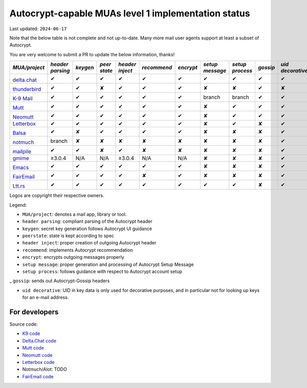 Autocrypt-capable MUAs level 1 implementation status
====================================================

Last updated: ``2024-06-17``

Note that the below table is not complete and not up-to-date.
Many more mail user agents support at least a subset of Autocrypt.

You are very welcome to submit a PR to update the below information, thanks!


+--------------------------------------+--------+--------+------+-------+-----------+---------+--------+--------+--------+-----------+
|*MUA/project*                         |*header |*keygen*|*peer |*header|*recommend*|*encrypt*|*setup  |*setup  |*gossip*|*uid       |
|                                      |parsing*|        |state*|inject*|           |         |message*|process*|        |decorative*|
|                                      |        |        |      |       |           |         |        |        |        |           |
+======================================+========+========+======+=======+===========+=========+========+========+========+===========+
|.. image:: images/logos/deltachat.png |✔       |✔       |✔     |✔      |✔          |✔        |✔       |✔       |✔       |✔          |
|                                      |        |        |      |       |           |         |        |        |        |           |
|`delta.chat`_                         |        |        |      |       |           |         |        |        |        |           |
+--------------------------------------+--------+--------+------+-------+-----------+---------+--------+--------+--------+-----------+
|.. image:: images/logos/tbird.png     |✔       |✔       |✘     |✔      |✔          |✔        |✘       |✘       |✔       |✘          |
|                                      |        |        |      |       |           |         |        |        |        |           |
|`thunderbird`_                        |        |        |      |       |           |         |        |        |        |           |
+--------------------------------------+--------+--------+------+-------+-----------+---------+--------+--------+--------+-----------+
|.. image:: images/logos/k9.png        |✔       |✔       |✔     |✔      |✔          |✔        |branch  |branch  |✔       |✔          |
|                                      |        |        |      |       |           |         |        |        |        |           |
|`K-9 Mail`_                           |        |        |      |       |           |         |        |        |        |           |
+--------------------------------------+--------+--------+------+-------+-----------+---------+--------+--------+--------+-----------+
|.. image:: images/logos/Mutt.gif      |✔       |✔       |✔     |✔      |✔          |✔        |✘       |✔       |✔       |✔          |
|                                      |        |        |      |       |           |         |        |        |        |           |
|`Mutt`_                               |        |        |      |       |           |         |        |        |        |           |
+--------------------------------------+--------+--------+------+-------+-----------+---------+--------+--------+--------+-----------+
|.. image:: images/logos/neomutt.png   |✔       |✔       |✔     |✔      |✔          |✔        |✘       |✔       |✔       |✔          |
|                                      |        |        |      |       |           |         |        |        |        |           |
|`Neomutt`_                            |        |        |      |       |           |         |        |        |        |           |
+--------------------------------------+--------+--------+------+-------+-----------+---------+--------+--------+--------+-----------+
|`Letterbox`_                          |✔       |✔       |✔     |✔      |✔          |✔        |✘       |✔       |✘       |✔          |
+--------------------------------------+--------+--------+------+-------+-----------+---------+--------+--------+--------+-----------+
|.. image:: images/logos/balsa.jpg     |✔       |✘       |✔     |✔      |✔          |✔        |✘       |✘       |✘       |✔          |
|                                      |        |        |      |       |           |         |        |        |        |           |
|`Balsa`_                              |        |        |      |       |           |         |        |        |        |           |
+--------------------------------------+--------+--------+------+-------+-----------+---------+--------+--------+--------+-----------+
|.. image:: images/logos/notmuch.png   |branch  |✘       |✘     |✘      |✘          |✘        |✘       |✘       |✘       |✔          |
|                                      |        |        |      |       |           |         |        |        |        |           |
|`notmuch`_                            |        |        |      |       |           |         |        |        |        |           |
+--------------------------------------+--------+--------+------+-------+-----------+---------+--------+--------+--------+-----------+
|.. image:: images/logos/mailpile.png  |✔       |✔       |✘     |✔      |✘          |✘        |✘       |✘       |✘       |✔          |
|                                      |        |        |      |       |           |         |        |        |        |           |
|`mailpile`_                           |        |        |      |       |           |         |        |        |        |           |
+--------------------------------------+--------+--------+------+-------+-----------+---------+--------+--------+--------+-----------+
|`gmime`_                              |≥3.0.4  |N/A     |N/A   |≥3.0.4 |N/A        |N/A      |✘       |✘       |✘       |✔          |
+--------------------------------------+--------+--------+------+-------+-----------+---------+--------+--------+--------+-----------+
|.. image:: images/logos/emacs.png     |✔       |✔       |✔     |✔      |✔          |✔        |✘       |✘       |✘       |✔          |
|                                      |        |        |      |       |           |         |        |        |        |           |
|`Emacs`_                              |        |        |      |       |           |         |        |        |        |           |
+--------------------------------------+--------+--------+------+-------+-----------+---------+--------+--------+--------+-----------+
|.. image:: images/logos/fairemail.png |✔       |✔       |✔     |✔      |✘          |✔        |✘       |✘       |✘       |✔          |
|                                      |        |        |      |       |           |         |        |        |        |           |
|`FairEmail`_                          |        |        |      |       |           |         |        |        |        |           |
+--------------------------------------+--------+--------+------+-------+-----------+---------+--------+--------+--------+-----------+
|.. image:: images/logos/lttrs.png     |✔       |✔       |✔     |✔      |✔          |✔        |✔       |✔       |✘       |✔          |
|                                      |        |        |      |       |           |         |        |        |        |           |
|`Ltt.rs`_                             |        |        |      |       |           |         |        |        |        |           |
+--------------------------------------+--------+--------+------+-------+-----------+---------+--------+--------+--------+-----------+

Logos are copyright their respective owners.

Legend:

- ``MUA/project``: denotes a mail app, library or tool.

- ``header parsing``: compliant parsing of the Autocrypt header

- ``keygen``: secret key generation follows Autocrypt UI guidance

- ``peerstate``: state is kept according to spec

- ``header inject``: proper creation of outgoing Autocrypt header

- ``recommend``: implements Autocrypt recommendation

- ``encrypt``: encrypts outgoing messages properly

- ``setup message``: proper generation and processing of Autocrypt Setup Message

- ``setup process``: follows guidance with respect to Autocrypt account setup

_ ``gossip``: sends out Autocrypt-Gossip headers

- ``uid decorative``: UID in key data is only used for decorative
  purposes, and in particular not for looking up keys for an e-mail address.

.. _delta.chat: https://delta.chat/
.. _thunderbird: https://www.thunderbird.net/
.. _K-9 Mail: https://k9mail.github.io/
.. _Mutt: http://mutt.org/
.. _Neomutt: https://neomutt.org/
.. _`Letterbox`: https://letterbox-app.org/
.. _`Balsa`: https://mail.gnome.org/archives/balsa-list/2018-December/msg00020.html
.. _muacrypt: https://muacrypt.readthedocs.io/
.. _pyac: https://pyac.readthedocs.io/
.. _notmuch: https://notmuchmail.org/
.. _mailpile: https://www.mailpile.is/
.. _gmime: https://github.com/jstedfast/gmime/
.. _Emacs: https://melpa.org/#/autocrypt
.. _FairEmail: https://email.faircode.eu/
.. _Ltt.rs: https://ltt.rs

For developers
--------------

Source code:

- `K9 code <https://github.com/k9mail/k-9>`_

- `Delta.Chat code <https://github.com/deltachat/>`_

- `Mutt code <https://gitlab.com/muttmua/mutt>`_

- `Neomutt code <https://github.com/neomutt/neomutt>`_

- `Letterbox code <https://git.imp.fu-berlin.de/enzevalos>`_

- Notmuch/Alot: TODO

- `FairEmail code <https://github.com/M66B/FairEmail/>`_


